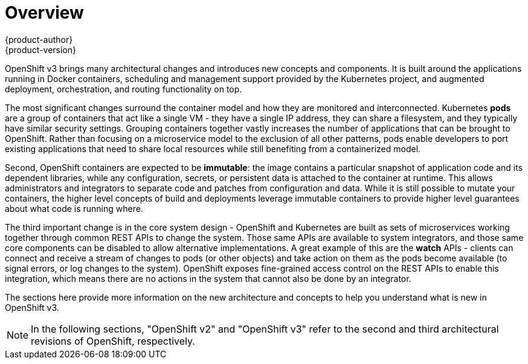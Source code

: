 = Overview
{product-author}
{product-version}
:data-uri:
:icons:
:experimental:

OpenShift v3 brings many architectural changes and introduces new concepts and components. It is built around the applications running in Docker containers, scheduling and management support provided by the Kubernetes project, and augmented deployment, orchestration, and routing functionality on top.

The most significant changes surround the container model and how they are monitored and interconnected. Kubernetes **pods** are a group of containers that act like a single VM - they have a single IP address, they can share a filesystem, and they typically have similar security settings. Grouping containers together vastly increases the number of applications that can be brought to OpenShift. Rather than focusing on a microservice model to the exclusion of all other patterns, pods enable developers to port existing applications that need to share local resources while still benefiting from a containerized model.

Second, OpenShift containers are expected to be **immutable**: the image contains a particular snapshot of application code and its dependent libraries, while any configuration, secrets, or persistent data is attached to the container at runtime. This allows administrators and integrators to separate code and patches from configuration and data. While it is still possible to mutate your containers, the higher level concepts of build and deployments leverage immutable containers to provide higher level guarantees about what code is running where.

The third important change is in the core system design - OpenShift and Kubernetes are built as sets of microservices working together through common REST APIs to change the system. Those same APIs are available to system integrators, and those same core components can be disabled to allow alternative implementations. A great example of this are the **watch** APIs - clients can connect and receive a stream of changes to pods (or other objects) and take action on them as the pods become available (to signal errors, or log changes to the system). OpenShift exposes fine-grained access control on the REST APIs to enable this integration, which means there are no actions in the system that cannot also be done by an integrator.

The sections here provide more information on the new architecture and concepts to help you understand what is new in OpenShift v3.

NOTE: In the following sections, "OpenShift v2" and "OpenShift v3" refer to the second and third architectural revisions of OpenShift, respectively.
